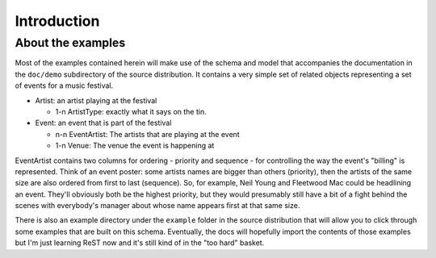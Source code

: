 Introduction
============

About the examples
------------------

Most of the examples contained herein will make use of the schema and model that accompanies the documentation in the ``doc/demo`` subdirectory of the source distribution. It contains a very simple set of related objects representing a set of events for a music festival.

- Artist: an artist playing at the festival

  - 1-n ArtistType: exactly what it says on the tin.

- Event: an event that is part of the festival

  - n-n EventArtist: The artists that are playing at the event
  - 1-n Venue: The venue the event is happening at

EventArtist contains two columns for ordering - priority and sequence - for controlling the way the event's "billing" is represented. Think of an event poster: some artists names are bigger than others (priority), then the artists of the same size are also ordered from first to last (sequence). So, for example, Neil Young and Fleetwood Mac could be headlining an event. They'll obviously both be the highest priority, but they would presumably still have a bit of a fight behind the scenes with everybody's manager about whose name appears first at that same size.

There is also an example directory under the ``example`` folder in the source distribution that will allow you to click through some examples that are built on this schema. Eventually, the docs will hopefully import the contents of those examples but I'm just learning ReST now and it's still kind of in the "too hard" basket.
